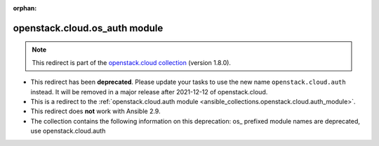 
.. Document meta

:orphan:

.. Anchors

.. _ansible_collections.openstack.cloud.os_auth_module:

.. Title

openstack.cloud.os_auth module
++++++++++++++++++++++++++++++

.. Collection note

.. note::
    This redirect is part of the `openstack.cloud collection <https://galaxy.ansible.com/openstack/cloud>`_ (version 1.8.0).


- This redirect has been **deprecated**. Please update your tasks to use the new name ``openstack.cloud.auth`` instead.
  It will be removed in a major release after 2021-12-12 of openstack.cloud.
- This is a redirect to the :ref:`openstack.cloud.auth module <ansible_collections.openstack.cloud.auth_module>`.
- This redirect does **not** work with Ansible 2.9.
- The collection contains the following information on this deprecation: os_ prefixed module names are deprecated, use openstack.cloud.auth
